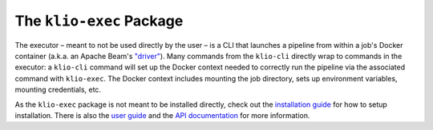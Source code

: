 The ``klio-exec`` Package
=========================


.. image:: https://img.shields.io/pypi/v/klio-exec?color=%2300aa55&label=klio-exec
   :target: https://pypi.org/project/klio-exec
   :alt: Latest version of klio-exec on PyPI

.. image:: https://github.com/spotify/klio/workflows/klio-exec%20unit%20tests/badge.svg
   :target: https://github.com/spotify/klio/actions?query=workflow%3A%22klio-exec+unit+tests%22
   :alt: Status of klio-exec unit tests

.. start-klio-exec-intro

The executor – meant to not be used directly by the user – is a CLI that launches a pipeline from within a job's Docker container (a.k.a. an Apache Beam's `"driver"`_).
Many commands from the ``klio-cli`` directly wrap to commands in the executor: a ``klio-cli`` command will set up the Docker context needed to correctly run the pipeline via the associated command with ``klio-exec``.
The Docker context includes mounting the job directory, sets up environment variables, mounting credentials, etc.

As the ``klio-exec`` package is not meant to be installed directly, check out the `installation guide <https://klio.readthedocs.io/en/latest/quickstart/installation.html>`_ for how to setup installation.
There is also the `user guide <https://klio.readthedocs.io/en/latest/userguide/index.html>`_ and the `API documentation <https://klio.readthedocs.io/en/latest/reference/executor/api.html>`_ for more information.


.. _"driver": https://beam.apache.org/documentation/programming-guide/#overview
